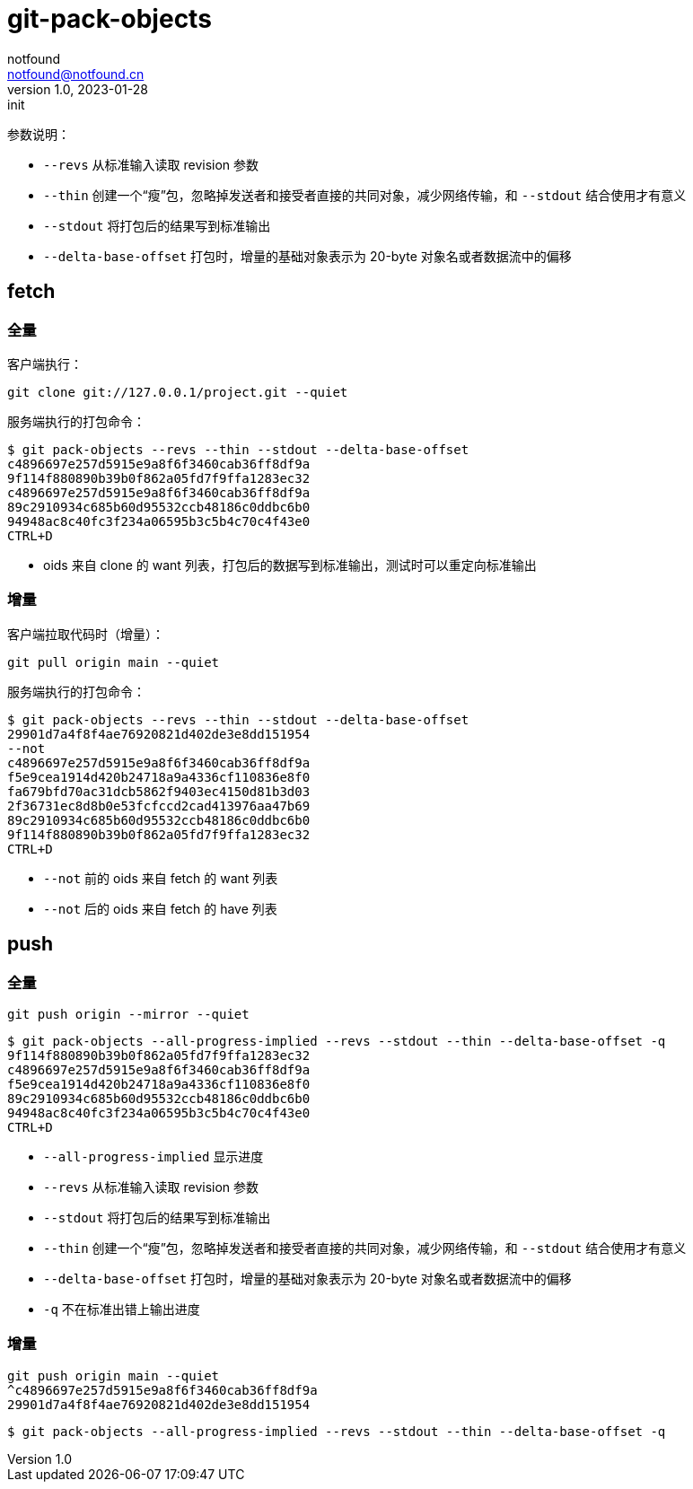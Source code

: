 = git-pack-objects
notfound <notfound@notfound.cn>
1.0, 2023-01-28: init

:page-slug: git-pack-objects
:page-category: git
:page-draft: true


参数说明：

* `--revs` 从标准输入读取 revision 参数
* `--thin` 创建一个“瘦”包，忽略掉发送者和接受者直接的共同对象，减少网络传输，和 `--stdout` 结合使用才有意义
* `--stdout` 将打包后的结果写到标准输出
* `--delta-base-offset` 打包时，增量的基础对象表示为 20-byte 对象名或者数据流中的偏移

== fetch

=== 全量

客户端执行：

[source,bash]
----
git clone git://127.0.0.1/project.git --quiet
----

服务端执行的打包命令：

[source,bash]
----
$ git pack-objects --revs --thin --stdout --delta-base-offset
c4896697e257d5915e9a8f6f3460cab36ff8df9a
9f114f880890b39b0f862a05fd7f9ffa1283ec32
c4896697e257d5915e9a8f6f3460cab36ff8df9a
89c2910934c685b60d95532ccb48186c0ddbc6b0
94948ac8c40fc3f234a06595b3c5b4c70c4f43e0
CTRL+D
----
* oids 来自 clone 的 want 列表，打包后的数据写到标准输出，测试时可以重定向标准输出

=== 增量

客户端拉取代码时（增量）：

[source,bash]
----
git pull origin main --quiet
----

服务端执行的打包命令：

[source,text]
----
$ git pack-objects --revs --thin --stdout --delta-base-offset
29901d7a4f8f4ae76920821d402de3e8dd151954
--not
c4896697e257d5915e9a8f6f3460cab36ff8df9a
f5e9cea1914d420b24718a9a4336cf110836e8f0
fa679bfd70ac31dcb5862f9403ec4150d81b3d03
2f36731ec8d8b0e53fcfccd2cad413976aa47b69
89c2910934c685b60d95532ccb48186c0ddbc6b0
9f114f880890b39b0f862a05fd7f9ffa1283ec32
CTRL+D
----
* `--not` 前的 oids 来自 fetch 的 want 列表
* `--not` 后的 oids 来自 fetch 的 have 列表

== push

=== 全量

[source,bash]
----
git push origin --mirror --quiet
----

[source,text]
----
$ git pack-objects --all-progress-implied --revs --stdout --thin --delta-base-offset -q
9f114f880890b39b0f862a05fd7f9ffa1283ec32
c4896697e257d5915e9a8f6f3460cab36ff8df9a
f5e9cea1914d420b24718a9a4336cf110836e8f0
89c2910934c685b60d95532ccb48186c0ddbc6b0
94948ac8c40fc3f234a06595b3c5b4c70c4f43e0
CTRL+D
----

* `--all-progress-implied` 显示进度
* `--revs` 从标准输入读取 revision 参数
* `--stdout` 将打包后的结果写到标准输出
* `--thin` 创建一个“瘦”包，忽略掉发送者和接受者直接的共同对象，减少网络传输，和 `--stdout` 结合使用才有意义
* `--delta-base-offset` 打包时，增量的基础对象表示为 20-byte 对象名或者数据流中的偏移
* `-q` 不在标准出错上输出进度

=== 增量

[source,bash]
----
git push origin main --quiet
^c4896697e257d5915e9a8f6f3460cab36ff8df9a
29901d7a4f8f4ae76920821d402de3e8dd151954
----

[source,text]
----
$ git pack-objects --all-progress-implied --revs --stdout --thin --delta-base-offset -q

----
